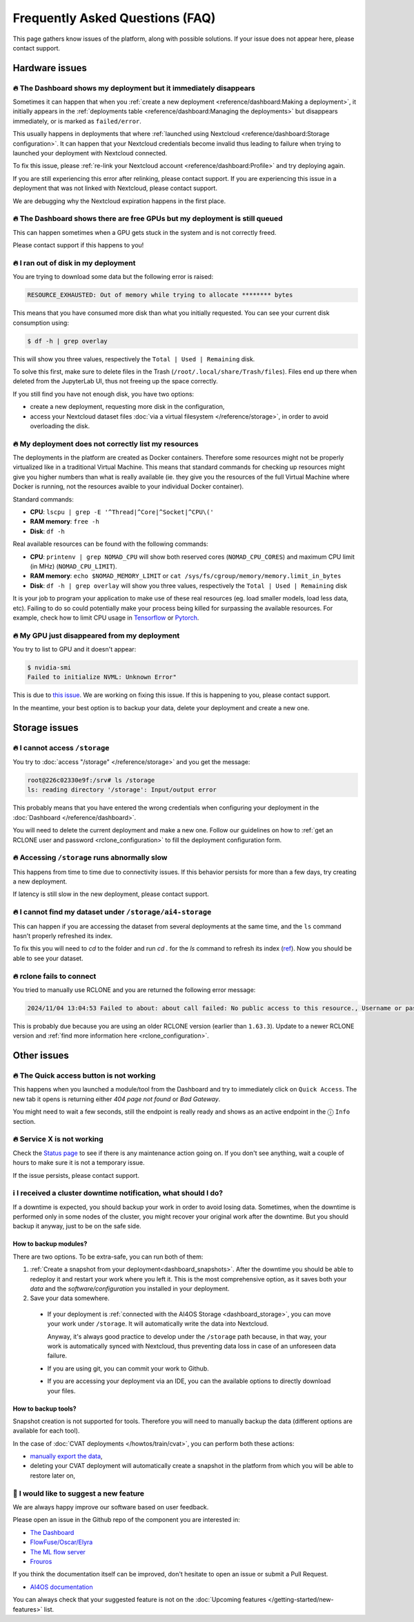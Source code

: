 Frequently Asked Questions (FAQ)
================================

This page gathers know issues of the platform, along with possible solutions.
If your issue does not appear here, please contact support.

.. TODO: check if the FAQ issues still apply


Hardware issues
---------------

🔥 The Dashboard shows my deployment but it immediately disappears
^^^^^^^^^^^^^^^^^^^^^^^^^^^^^^^^^^^^^^^^^^^^^^^^^^^^^^^^^^^^^^^^^^

Sometimes it can happen that when you :ref:`create a new deployment <reference/dashboard:Making a deployment>`, it initially appears in the :ref:`deployments table <reference/dashboard:Managing the deployments>` but disappears immediately, or is marked as ``failed/error``.

This usually happens in deployments that where :ref:`launched using Nextcloud <reference/dashboard:Storage configuration>`. It can happen that your Nextcloud credentials become invalid thus leading to failure when trying to launched your deployment with Nextcloud connected.

To fix this issue, please :ref:`re-link your Nextcloud account <reference/dashboard:Profile>` and try deploying again.

If you are still experiencing this error after relinking, please contact support.
If you are experiencing this issue in a deployment that was not linked with Nextcloud, please contact support.

We are debugging why the Nextcloud expiration happens in the first place.


🔥 The Dashboard shows there are free GPUs but my deployment is still queued
^^^^^^^^^^^^^^^^^^^^^^^^^^^^^^^^^^^^^^^^^^^^^^^^^^^^^^^^^^^^^^^^^^^^^^^^^^^^

This can happen sometimes when a GPU gets stuck in the system and is not correctly
freed.

Please contact support if this happens to you!


🔥 I ran out of disk in my deployment
^^^^^^^^^^^^^^^^^^^^^^^^^^^^^^^^^^^^^

You are trying to download some data but the following error is raised:

.. code-block:: console

    RESOURCE_EXHAUSTED: Out of memory while trying to allocate ******** bytes

This means that you have consumed more disk than what you initially requested.
You can see your current disk consumption using:

.. code-block:: console

    $ df -h | grep overlay

This will show you three values, respectively the ``Total | Used | Remaining`` disk.

To solve this first, make sure to delete files in the Trash (``/root/.local/share/Trash/files``).
Files end up there when deleted from the JupyterLab UI, thus not freeing up the space
correctly.

If you still find you have not enough disk, you have two options:

* create a new deployment, requesting more disk in the configuration,
* access your Nextcloud dataset files :doc:`via a virtual filesystem </reference/storage>`,
  in order to avoid overloading the disk.


🔥 My deployment does not correctly list my resources
^^^^^^^^^^^^^^^^^^^^^^^^^^^^^^^^^^^^^^^^^^^^^^^^^^^^^

The deployments in the platform are created as Docker containers.
Therefore some resources might not be properly virtualized like in a traditional
Virtual Machine.
This means that standard commands for checking up resources might give you higher
numbers than what is really available (ie. they give you the resources of the
full Virtual Machine where Docker is running, not the resources avaible to your
individual Docker container).

Standard commands:

* **CPU**: ``lscpu | grep -E '^Thread|^Core|^Socket|^CPU\('``
* **RAM memory**: ``free -h``
* **Disk**: ``df -h``

Real available resources can be found with the following commands:

* **CPU**: ``printenv | grep NOMAD_CPU`` will show both reserved cores (``NOMAD_CPU_CORES``) and maximum CPU limit (in MHz) (``NOMAD_CPU_LIMIT``).
* **RAM memory**: ``echo $NOMAD_MEMORY_LIMIT`` or ``cat /sys/fs/cgroup/memory/memory.limit_in_bytes``
* **Disk**: ``df -h | grep overlay`` will show you three values, respectively the ``Total | Used | Remaining`` disk

It is your job to program your application to make use of these real resources
(eg. load smaller models, load less data, etc).
Failing to do so could potentially make your process being killed for surpassing
the available resources.
For example, check how to limit CPU usage in `Tensorflow <https://stackoverflow.com/questions/57925061/how-can-i-reduce-the-number-of-cpus-used-by-tensorlfow-keras>`__
or `Pytorch <https://pytorch.org/docs/stable/generated/torch.set_num_threads.html#torch.set_num_threads>`__.

.. dropdown:: ㅤㅤ More info

    For example trying to allocate 8GB in a 4GB RAM machine will lead to failure.

    .. code-block:: console

        root@2dc9e20f923e:/srv# stress -m 1 --vm-bytes 8G
        stress: info: [69] dispatching hogs: 0 cpu, 0 io, 1 vm, 0 hdd
        stress: FAIL: [69] (415) <-- worker 70 got signal 9
        stress: WARN: [69] (417) now reaping child worker processes
        stress: FAIL: [69] (451) failed run completed in 6s


🔥 My GPU just disappeared from my deployment
^^^^^^^^^^^^^^^^^^^^^^^^^^^^^^^^^^^^^^^^^^^^^

You try to list to GPU and it doesn't appear:

.. code-block:: console

    $ nvidia-smi
    Failed to initialize NVML: Unknown Error"

This is due to `this issue <https://github.com/NVIDIA/nvidia-docker/issues/1730>`__.
We are working on fixing this issue. If this is happening to you, please contact support.

In the meantime, your best option is to backup your data, delete your deployment and create a new one.


.. _faq_storage:

Storage issues
--------------

🔥 I cannot access ``/storage``
^^^^^^^^^^^^^^^^^^^^^^^^^^^^^^^

You try to :doc:`access "/storage" </reference/storage>` and you get the message:

.. code:: console

    root@226c02330e9f:/srv# ls /storage
    ls: reading directory '/storage': Input/output error

This probably means that you have entered the wrong credentials when configuring your
deployment in the :doc:`Dashboard </reference/dashboard>`.

You will need to delete the current deployment and make a new one.
Follow our guidelines on how to :ref:`get an RCLONE user and password <rclone_configuration>`
to fill the deployment configuration form.


🔥 Accessing ``/storage`` runs abnormally slow
^^^^^^^^^^^^^^^^^^^^^^^^^^^^^^^^^^^^^^^^^^^^^^

This happens from time to time due to connectivity issues. If this behavior persists
for more than a few days, try creating a new deployment.

If latency is still slow in the new deployment, please contact support.


🔥 I cannot find my dataset under ``/storage/ai4-storage``
^^^^^^^^^^^^^^^^^^^^^^^^^^^^^^^^^^^^^^^^^^^^^^^^^^^^^^^^^^

This can happen if you are accessing the dataset from several deployments at the same
time, and the ``ls`` command hasn't properly refreshed its index.

To fix this you will need to `cd` to the folder and run `cd .` for the `ls` command to
refresh its index (`ref <https://stackoverflow.com/questions/38336329/ls-not-updating-to-reflect-new-files>`__).
Now you should be able to see your dataset.


🔥 rclone fails to connect
^^^^^^^^^^^^^^^^^^^^^^^^^^

You tried to manually use RCLONE and you are returned the following error message:

.. code:: console

    2024/11/04 13:04:53 Failed to about: about call failed: No public access to this resource., Username or password was incorrect, No 'Authorization: Bearer' header found. Either the client didn't send one, or the server is mis-configured, Username or password was incorrect: Sabre\DAV\Exception\NotAuthenticated: 401 Unauthorized

This is probably due because you are using an older RCLONE version (earlier than ``1.63.3``).
Update to a newer RCLONE version and :ref:`find more information here <rclone_configuration>`.


Other issues
------------

🔥 The Quick access button is not working
^^^^^^^^^^^^^^^^^^^^^^^^^^^^^^^^^^^^^^^^^

This happens when you launched a module/tool from the Dashboard and try to immediately
click on ``Quick Access``. The new tab it opens is returning either
*404 page not found* or *Bad Gateway*.

You might need to wait a few seconds, still the endpoint is really ready and shows as
an active endpoint in the ⓘ ``Info`` section.

.. We are not disabling the `Quick Access` view based on the active endpoints,
.. because parsing active endpoints in the main view is very costly (we have to ping
.. at least 1 endpoint, ~0.4s, per deployment)


🔥 Service X is not working
^^^^^^^^^^^^^^^^^^^^^^^^^^^

Check the `Status page <https://status.ai4eosc.eu/>`__ to see if there is any
maintenance action going on.
If you don't see anything, wait a couple of hours to make sure it is not a
temporary issue.

If the issue persists, please contact support.


.. _new-features-request:


ℹ️ I received a cluster downtime notification, what should I do?
^^^^^^^^^^^^^^^^^^^^^^^^^^^^^^^^^^^^^^^^^^^^^^^^^^^^^^^^^^^^^^^^

If a downtime is expected, you should backup your work in order to avoid losing data.
Sometimes, when the downtime is performed only in some nodes of the cluster, you might recover your original work after the downtime.
But you should backup it anyway, just to be on the safe side.

How to backup modules?
""""""""""""""""""""""

There are two options. To be extra-safe, you can run both of them:

1. :ref:`Create a snapshot from your deployment<dashboard_snapshots>`.
   After the downtime you should be able to redeploy it and restart your work where you left it.
   This is the most comprehensive option, as it saves both your *data* and the *software/configuration* you installed in your deployment.

2. Save your data somewhere.

  * If your deployment is :ref:`connected with the AI4OS Storage <dashboard_storage>`, you can move your work under ``/storage``. It will automatically write the data into Nextcloud.

    Anyway, it's always good practice to develop under the ``/storage`` path because, in that way, your work is automatically synced with Nextcloud, thus preventing data loss in case of an unforeseen data failure.
  * If you are using git, you can commit your work to Github.
  * If you are accessing your deployment via an IDE, you can the available options to directly download your files.

How to backup tools?
""""""""""""""""""""

Snapshot creation is not supported for tools.
Therefore you will need to manually backup the data (different options are available for each tool).

In the case of :doc:`CVAT deployments </howtos/train/cvat>`, you can perform both these actions:

* `manually export the data <https://docs.cvat.ai/docs/manual/advanced/formats/>`__,
* deleting your CVAT deployment will automatically create a snapshot in the platform from which you will be able to restore later on,


🚀 I would like to suggest a new feature
^^^^^^^^^^^^^^^^^^^^^^^^^^^^^^^^^^^^^^^^

We are always happy improve our software based on user feedback.

Please open an issue in the Github repo of the component you are interested in:

* `The Dashboard <https://github.com/ai4os/ai4-dashboard/issues>`__
* `FlowFuse/Oscar/Elyra <https://github.com/ai4os/ai4-compose/issues>`__
* `The ML flow server <https://github.com/ai4os/ai4-mlflow/issues>`__
* `Frouros <https://github.com/IFCA-Advanced-Computing/frouros/issues>`__

If you think the documentation itself can be improved, don't hesitate to open
an issue or submit a Pull Request.

* `AI4OS documentation <https://github.com/ai4os/ai4-docs>`__

You can always check that your suggested feature is not on the
:doc:`Upcoming features </getting-started/new-features>` list.
